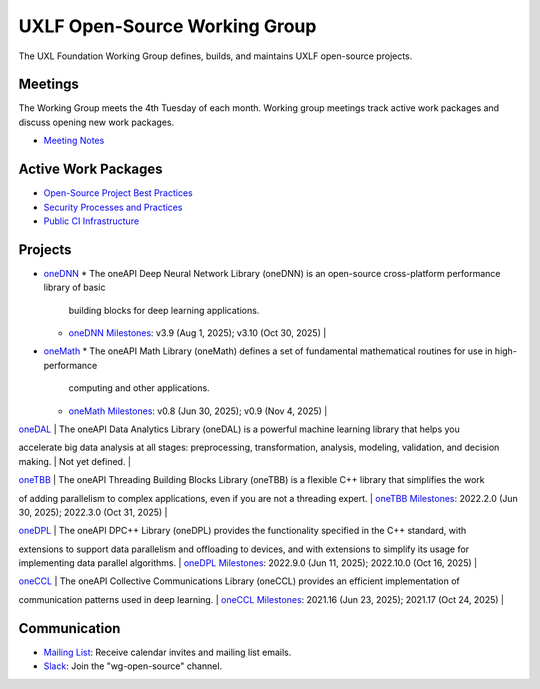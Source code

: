 ================================
 UXLF Open-Source Working Group
================================

The UXL Foundation Working Group defines, builds, and maintains UXLF open-source projects.

Meetings
========

The Working Group meets the 4th Tuesday of each month. Working group meetings track active work packages and discuss
opening new work packages.

* `Meeting Notes`_

Active Work Packages
====================

* `Open-Source Project Best Practices`_
* `Security Processes and Practices`_
* `Public CI Infrastructure`_

Projects
========

* `oneDNN`_
  * The oneAPI Deep Neural Network Library (oneDNN) is an open-source cross-platform performance library of basic
    building blocks for deep learning applications.
  * `oneDNN Milestones`_: v3.9 (Aug 1, 2025); v3.10 (Oct 30, 2025) |

* `oneMath`_
  * The oneAPI Math Library (oneMath) defines a set of fundamental mathematical routines for use in high-performance
    computing and other applications.
  * `oneMath Milestones`_: v0.8 (Jun 30, 2025); v0.9 (Nov 4, 2025) |

| `oneDAL`_ | The oneAPI Data Analytics Library (oneDAL) is a powerful machine learning library that helps you
accelerate big data analysis at all stages: preprocessing, transformation, analysis, modeling, validation, and decision
making. | Not yet defined. |

| `oneTBB`_ | The oneAPI Threading Building Blocks Library (oneTBB) is a flexible C++ library that simplifies the work
of adding parallelism to complex applications, even if you are not a threading expert. | `oneTBB Milestones`_: 2022.2.0
(Jun 30, 2025); 2022.3.0 (Oct 31, 2025) |

| `oneDPL`_ | The oneAPI DPC++ Library (oneDPL) provides the functionality specified in the C++ standard, with
extensions to support data parallelism and offloading to devices, and with extensions to simplify its usage for
implementing data parallel algorithms. | `oneDPL Milestones`_: 2022.9.0 (Jun 11, 2025); 2022.10.0 (Oct 16, 2025) |

| `oneCCL`_ | The oneAPI Collective Communications Library (oneCCL) provides an efficient implementation of
communication patterns used in deep learning. | `oneCCL Milestones`_: 2021.16 (Jun 23, 2025); 2021.17 (Oct 24, 2025) |

Communication
=============

* `Mailing List`_: Receive calendar invites and mailing list emails.
* `Slack`_: Join the "wg-open-source" channel.



.. _`Meeting Notes`: meetings/notes/README.rst
.. _`Open-Source Project Best Practices`: https://github.com/orgs/uxlfoundation/projects/5?pane=info
.. _`Security Processes and Practices`: https://github.com/orgs/uxlfoundation/projects/3?pane=info
.. _`Public CI Infrastructure`: https://github.com/orgs/uxlfoundation/projects/10/views/1?pane=info
.. _`oneDNN`: https://github.com/uxlfoundation/oneDNN
.. _`oneDNN Milestones`: https://github.com/uxlfoundation/oneDNN/milestones
.. _`oneMath`: https://github.com/uxlfoundation/oneMath
.. _`oneMath Milestones`: https://github.com/uxlfoundation/oneMath/milestones
.. _`oneDAL`: https://github.com/uxlfoundation/oneDAL
.. _`oneDAL Milestones`: https://github.com/uxlfoundation/oneDAL/milestones
.. _`oneTBB`: https://github.com/uxlfoundation/oneTBB
.. _`oneTBB Milestones`: https://github.com/uxlfoundation/oneTBB/milestones
.. _`oneDPL`: https://github.com/uxlfoundation/oneDPL
.. _`oneDPL Milestones`: https://github.com/uxlfoundation/oneDPL/milestones
.. _`oneCCL`: https://github.com/uxlfoundation/oneCCL
.. _`oneCCL Milestones`: https://github.com/uxlfoundation/oneCCL/milestones
.. _`Mailing List`: https://lists.uxlfoundation.org/g/open-source-wg
.. _`Slack`: https://join.slack.com/t/uxlfoundation/shared_invite/zt-2b1tm2frp-GZY~JBngtXo5xRrcgFrV6Q
